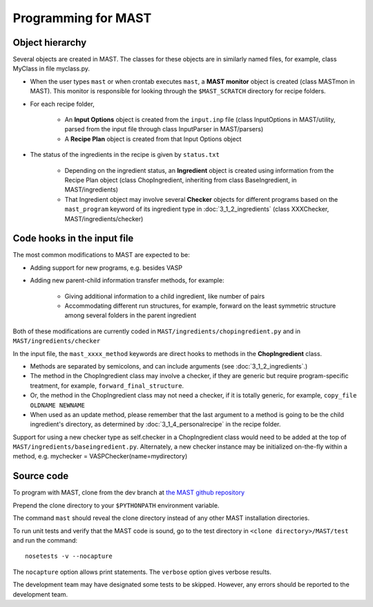 #####################
Programming for MAST
#####################
================================
Object hierarchy
================================
Several objects are created in MAST. The classes for these objects are in similarly named files, for example, class MyClass in file myclass.py.

* When the user types ``mast`` or when crontab executes ``mast``, a **MAST monitor** object is created (class MASTmon in MAST). This monitor is responsible for looking through the ``$MAST_SCRATCH`` directory for recipe folders.

* For each recipe folder, 

    * An **Input Options** object is created from the ``input.inp`` file (class InputOptions in MAST/utility, parsed from the input file through class InputParser in MAST/parsers)

    * A **Recipe Plan** object is created from that Input Options object

* The status of the ingredients in the recipe is given by ``status.txt``

    * Depending on the ingredient status, an **Ingredient** object is created using information from the Recipe Plan object (class ChopIngredient, inheriting from class BaseIngredient, in MAST/ingredients)

    * That Ingredient object may involve several **Checker** objects for different programs based on the ``mast_program`` keyword of its ingredient type in :doc:`3_1_2_ingredients` (class XXXChecker, MAST/ingredients/checker)


================================
Code hooks in the input file
================================
The most common modifications to MAST are expected to be:

* Adding support for new programs, e.g. besides VASP

* Adding new parent-child information transfer methods, for example:

    * Giving additional information to a child ingredient, like number of pairs
    
    * Accommodating different run structures, for example, forward on the least symmetric structure among several folders in the parent ingredient

Both of these modifications are currently coded in ``MAST/ingredients/chopingredient.py`` and in ``MAST/ingredients/checker``

In the input file, the ``mast_xxxx_method`` keywords are direct hooks to methods in the **ChopIngredient** class. 

* Methods are separated by semicolons, and can include arguments (see :doc:`3_1_2_ingredients`.)

* The method in the ChopIngredient class may involve a checker, if they are generic but require program-specific treatment, for example, ``forward_final_structure``.

* Or, the method in the ChopIngredient class may not need a checker, if it is totally generic, for example, ``copy_file OLDNAME NEWNAME``

* When used as an update method, please remember that the last argument to a method is going to be the child ingredient's directory, as determined by :doc:`3_1_4_personalrecipe` in the recipe folder.

Support for using a new checker type as self.checker in a ChopIngredient class would need to be added at the top of ``MAST/ingredients/baseingredient.py``.
Alternately, a new checker instance may be initialized on-the-fly within a method, e.g. mychecker = VASPChecker(name=mydirectory)

=============================
Source code
=============================
To program with MAST, clone from the dev branch at `the MAST github repository <https://github.com/uw-cmg/MAST>`_

Prepend the clone directory to your ``$PYTHONPATH`` environment variable.

The command ``mast`` should reveal the clone directory instead of any other MAST installation directories.

To run unit tests and verify that the MAST code is sound, go to the test directory in ``<clone directory>/MAST/test`` and run the command:: 

    nosetests -v --nocapture

The ``nocapture`` option allows print statements.
The ``verbose`` option gives verbose results.

The development team may have designated some tests to be skipped. However, any errors should be reported to the development team.
